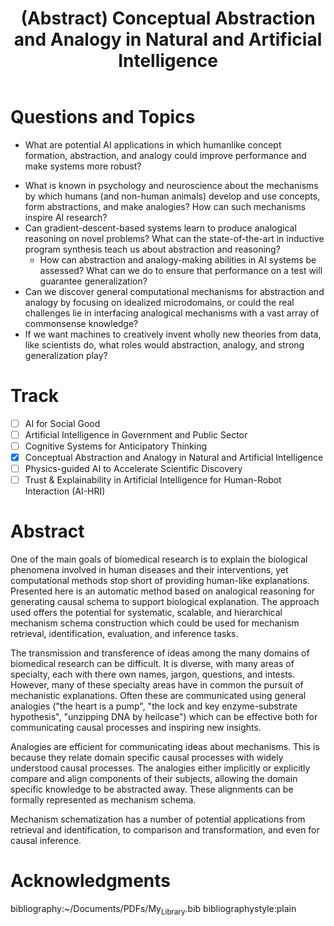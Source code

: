 #+title: (Abstract) Conceptual Abstraction and Analogy in Natural and Artificial Intelligence
#+roam_alias: caanai20

* Questions and Topics
      - What are potential AI applications in which humanlike concept formation, abstraction, and analogy could improve performance and make systems more robust?
    - What is known in psychology and neuroscience about the mechanisms by which humans (and non-human animals) develop and use concepts, form abstractions, and make analogies?  How can such mechanisms inspire AI research?
    - Can gradient-descent-based systems learn to produce analogical reasoning on novel problems? What can the state-of-the-art in inductive program synthesis teach us about abstraction and reasoning?
     - How can abstraction and analogy-making abilities in AI systems be assessed?  What can we do to ensure that performance on a test will guarantee generalization?
    - Can we discover general computational mechanisms for abstraction and analogy by focusing on idealized microdomains, or could the real challenges lie in interfacing analogical mechanisms with a vast array of commonsense knowledge?
    - If we want machines to creatively invent wholly new theories from data, like scientists do, what roles would abstraction, analogy, and strong generalization play?

* Track
   - [ ] AI for Social Good
   - [ ] Artificial Intelligence in Government and Public Sector
   - [ ] Cognitive Systems for Anticipatory Thinking
   - [X] Conceptual Abstraction and Analogy in Natural and Artificial Intelligence
   - [ ] Physics-guided AI to Accelerate Scientific Discovery
   - [ ] Trust & Explainability in Artificial Intelligence for Human-Robot Interaction (AI-HRI)

* Abstract

  # I present a method for inferring formerly represented pathway abstractions from sets of concrete pathways using an algorithm called Least Subsuming Subgraph (LeSS). A pathway abstraction (PA) is a schema for a set of pathways where constituent entities or activities are either left out or left unspecified. A PA may depict a submodule or subgraph in common among its subsumed concrete pathways (SCPs). Several PAs can be organized hierarchically, such as in the Gene Ontology Biological Process (GO-BP) ontology, but formal representations of these pathways depicting the structure and organization of entities and activities do not. PAs allow for modularization of known pathways, such as those in Reactome. Abstraction and modularization can assist in the transfer of knowledge from well understood pathways to new and less well understood pathways. Concrete pathway representations are often incomplete, and finding a good PA can facilitate hypothesis generation by making clear which entities or relationships need to be added, removed, or specified. In addition, pathway enrichment methods may not be able to map data to available target pathways because they either do not take into account causal directionality or require precise mappings to specific entities or activities. PAs can capture the underlying mechanism and allow for abstract matching of constituents. This method is evaluated by inferring PAs from Reactome and reclassifying the SCPs. A good PA will have lost only so much information from its SCPs as to be able to subsume all of them. The success of optimizing the PA information loss will be reflected on the recall and precision of the classification. A good PA will achieve high recall by losing information, thus subsuming more pathways, while it will achieve high precision by retaining information, thus subsuming only those pathways which actually are SCPs.
  # Biomedical research is largely focused around explaining the biological phenomena involved in human diseases and their interventions. These explanations often are in the form of biological mechanisms, a term used in more than 10% of PubMed abstracts in 2017 cite:dardenHarnessingFormalConcepts2018, which can be defined as the entities, activities, and organizational structures that produce regular changes from start to finish conditions cite:machamerThinkingMechanisms2000. Researchers often rely on analogies to explain mechanisms ("lock-and-key model of enzyme activity", "the heart is a pump", etc.) and these analogies can be helpful in forming hypotheses. It is believed that while humans frequently make low-level, within-domain analogies, they rarely make high-level or inter-domain analogies cite:gentnerComputationalModelsAnalogy2011, yet these are important when explaining mechanisms. If computational methods existed which could facilitate analogical reasoning, they would greatly improve mechanistic explanations of diseases and their interventions. Specifically, the construction of a hierarchy of mechanisms, each formally represented, which is structured so that general mechanisms are at the top and more concrete mechanisms are at the bottom, would help researchers to transition between mechanistic explanations at any level. Therefore, two broad goals are outlined in this proposal (1) to facilitate utilization of mechanistic knowledge about diseases and their interventions by constructing mechanism hierarchies built using a human-like automatic analogical reasoning strategy and (2) to promote the acquisition of causal knowledge about biomedical diseases from the biomedical literature through relation extraction which may improve (1).
   # Meanwhile, computational approaches of analogy have yet to be adopted for biological research, likely due to their reliance on hand-crafted rules cite:kuehneSEQLCategoryLearning2000 which are unsuitable to the diversity and complexity of biological areas of inquiry. However, if automatic approaches for analogy existed, they could be suitable for mechanistic inference, for which there is also very little computational infrastructure cite:dardenHarnessingFormalConcepts2018. Mechanisms are well-suited to schematization cite:craverSearchMechanismsDiscoveries2014, or abstraction, an unsolved task in computational analogy cite:gentnerComputationalModelsAnalogy2011. Automatic mechanism schematization of concrete disease mechanisms would allow researchers to construct general disease mechanism schemas which could be used to understand and translate knowledge between complex diseases.

   # Recent work by the Gene Ontology has focused on producing causal explanations of biological phenomena in the form of formal structural representations of mechanisms called Causal Activity Models (GO-CAMS) cite:thomasGeneOntologyCausal2019. These are often highly specific to a biological process and a model organism, so utilizing them for reasoning tasks outside of what they describe will require some method of generalization. Mechanism  schema have a number of purported uses including facilitating knowledge transfer, enhancing plausibility,
  # Here, I present a knowledge-driven automatic mechanism generalization method which takes specific structural representations of causal mechanisms and constructs a general structural representation of a mechanism schema which covers the specific mechanisms.
   # One of the main goals of biomedical research is to explain the biological phenomena involved in human diseases and interventions, yet computational methods stop short of providing human-like explanations. Understanding of these phenomena is often in terms of biological mechanisms which in turn are often understood in terms of analogies. Therefore the automatic generation of human-like explanations of biological phenomena will likely involve analogical reasoning. One kind of analogical reasoning, generalization, is related to an important task of reasoning about mechanisms called schematization. Mechanism schema can be used for the retrieval, mapping, adjustment, and evaluation of newly discovered and previously known mechanisms. Here, I present a method for the automatic schematization of biological mechanisms which uses both causal and non-causal knowledge about a set of structurally represented target mechanisms.
   One of the main goals of biomedical research is to explain the biological phenomena involved in human diseases and their interventions, yet computational methods stop short of providing human-like explanations. Presented here is an automatic method based on analogical reasoning for generating causal schema to support biological explanation. The approach used offers the potential for systematic, scalable, and hierarchical mechanism schema construction which could be used for mechanism retrieval, identification, evaluation, and inference tasks.

   The transmission and transference of ideas among the many domains of biomedical research can be difficult. It is diverse, with many areas of specialty, each with there own names, jargon, questions, and intests. However, many of these specialty areas have in common the pursuit of mechanistic explanations. Often these are communicated using general analogies ("the heart is a pump", "the lock and key enzyme-substrate hypothesis", "unzipping DNA by heilcase") which can be effective both for communicating causal processes and inspiring new insights.

   Analogies are efficient for communicating ideas about mechanisms. This is because they relate domain specific causal processes with widely understood causal processes. The analogies either implicitly or explicitly compare and align components of their subjects, allowing the domain specific knowledge to be abstracted away. These alignments can be formally represented as mechanism schema.

   Mechanism schematization has a number of potential applications from retrieval and identification, to comparison and transformation, and even for causal inference.
   # Analogies in language usually involve implicit comparisons or alignments of their components, however automatic analogies may need to make these explicit. One of the tasks of analogies can be generalization to produce schema, which can be instantiated in multiple contexts. Analogical schematization is an appropriate strategy for biological mechanism schematization since biological mechanisms are often structurally represented and highly specific to a particular cellular process, enzymatic function, or organism. The method described here allows for mechanism schematization by aligning the mechanisms' causal pathways, scoring the alignments, then constructing a mechanism schema from abstracted components of the highly scoring alignments. To evaluate this method, these schema are compared to manually curated mechanisms.
   # Researchers in the biomedical domain often explain the biological mechanisms which underlie diseases and their interventions through the use of analogies. Presented here is an automated approach to help researchers explain biological phenomena through automatic schematization of causal mechanisms.

   # Human-like explanations are particularly important for establishing trust in predictions involved in clinical decision regarding drug interventions in cancer treatment. While AI systems provide great predictive power for scientific discovery and clinical decision making, they stop short of providing human-like explanations. Explanations for proposed cancer drugs are required to prevent off-target and adverse effects, avoid recurrence, and ensure effective treatment. Recently, there have been efforts to match FDA-approved drugs to cancer types, a process called drug-repurposing. While high-throughput assays allow for rapid testing of thousands of drugs, they are not able to predict the mechanism of action, the explanation of how the drug affects chemical pathways to restore healthy function or selectively kill tumor cells.

* Acknowledgments

    bibliography:~/Documents/PDFs/My_Library.bib
    bibliographystyle:plain
